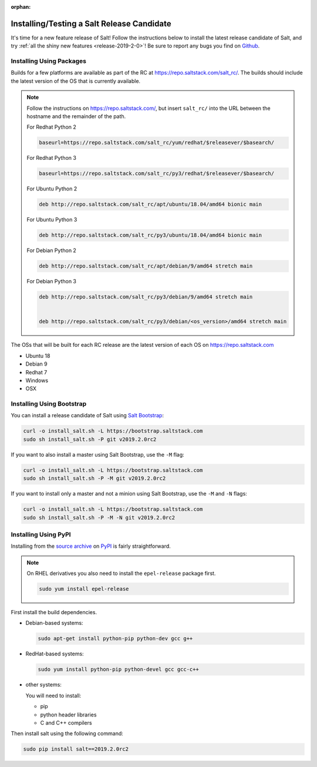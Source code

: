 :orphan:

.. _release-candidate:

===========================================
Installing/Testing a Salt Release Candidate
===========================================

It's time for a new feature release of Salt! Follow the instructions below to
install the latest release candidate of Salt, and try :ref:`all the shiny new
features <release-2019-2-0>`! Be sure to report any bugs you find on `Github
<https://github.com/saltstack/salt/issues/new/>`_.

Installing Using Packages
=========================

Builds for a few platforms are available as part of the RC at https://repo.saltstack.com/salt_rc/.
The builds should include the latest version of the OS that is currently available.

.. note::

    Follow the instructions on https://repo.saltstack.com/,
    but insert ``salt_rc/`` into the URL between the hostname
    and the remainder of the path.

    For Redhat Python 2

    .. code-block:: bash

        baseurl=https://repo.saltstack.com/salt_rc/yum/redhat/$releasever/$basearch/

    For Redhat Python 3

    .. code-block:: bash

        baseurl=https://repo.saltstack.com/salt_rc/py3/redhat/$releasever/$basearch/

    For Ubuntu Python 2

    .. code-block:: none

        deb http://repo.saltstack.com/salt_rc/apt/ubuntu/18.04/amd64 bionic main

    For Ubuntu Python 3

    .. code-block:: none

        deb http://repo.saltstack.com/salt_rc/py3/ubuntu/18.04/amd64 bionic main

    For Debian Python 2

    .. code-block:: none

        deb http://repo.saltstack.com/salt_rc/apt/debian/9/amd64 stretch main

    For Debian Python 3

    .. code-block:: none

        deb http://repo.saltstack.com/salt_rc/py3/debian/9/amd64 stretch main


        deb http://repo.saltstack.com/salt_rc/py3/debian/<os_version>/amd64 stretch main

The OSs that will be built for each RC release are the latest version of each OS on https://repo.saltstack.com

- Ubuntu 18
- Debian 9
- Redhat 7
- Windows
- OSX

.. FreeBSD

Installing Using Bootstrap
==========================

You can install a release candidate of Salt using `Salt Bootstrap
<https://github.com/saltstack/salt-bootstrap/>`_:

.. code-block:: bash

    curl -o install_salt.sh -L https://bootstrap.saltstack.com
    sudo sh install_salt.sh -P git v2019.2.0rc2

If you want to also install a master using Salt Bootstrap, use the ``-M`` flag:

.. code-block:: bash

    curl -o install_salt.sh -L https://bootstrap.saltstack.com
    sudo sh install_salt.sh -P -M git v2019.2.0rc2

If you want to install only a master and not a minion using Salt Bootstrap, use
the ``-M`` and ``-N`` flags:

.. code-block:: bash

    curl -o install_salt.sh -L https://bootstrap.saltstack.com
    sudo sh install_salt.sh -P -M -N git v2019.2.0rc2

Installing Using PyPI
=====================

Installing from the `source archive
<https://pypi.python.org/pypi?:action=display&name=salt&version=2019.2.0rc2>`_ on
`PyPI <https://pypi.python.org/pypi>`_ is fairly straightforward.

.. note::

    On RHEL derivatives you also need to install the ``epel-release`` package
    first.

    .. code-block:: bash

        sudo yum install epel-release

First install the build dependencies.

- Debian-based systems:

  .. code-block:: bash

      sudo apt-get install python-pip python-dev gcc g++

- RedHat-based systems:

  .. code-block:: bash

      sudo yum install python-pip python-devel gcc gcc-c++

- other systems:

  You will need to install:

  - pip
  - python header libraries
  - C and C++ compilers

Then install salt using the following command:

.. code-block:: bash

    sudo pip install salt==2019.2.0rc2
